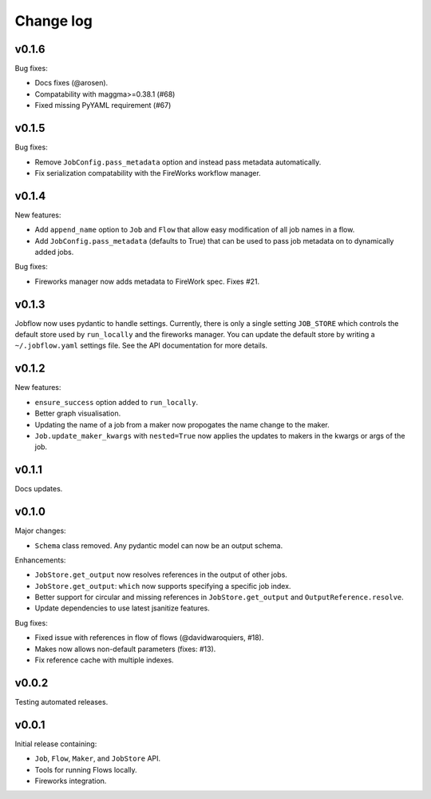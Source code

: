 Change log
==========

v0.1.6
------

Bug fixes:

- Docs fixes (@arosen).
- Compatability with maggma>=0.38.1 (#68)
- Fixed missing PyYAML requirement (#67)

v0.1.5
------

Bug fixes:

- Remove ``JobConfig.pass_metadata`` option and instead pass metadata automatically.
- Fix serialization compatability with the FireWorks workflow manager.


v0.1.4
------

New features:

- Add ``append_name`` option to ``Job`` and ``Flow`` that allow easy modification of all
  job names in a flow.
- Add ``JobConfig.pass_metadata`` (defaults to True) that can be used to pass job metadata
  on to dynamically added jobs.

Bug fixes:

- Fireworks manager now adds metadata to FireWork spec. Fixes #21.

v0.1.3
------

Jobflow now uses pydantic to handle settings. Currently, there is only a single setting
``JOB_STORE`` which controls the default store used by ``run_locally`` and the fireworks
manager. You can update the default store by writing a ``~/.jobflow.yaml`` settings
file. See the API documentation for more details.

v0.1.2
------

New features:

- ``ensure_success`` option added to ``run_locally``.
- Better graph visualisation.
- Updating the name of a job from a maker now propogates the name change to the maker.
- ``Job.update_maker_kwargs`` with ``nested=True`` now applies the updates to makers
  in the kwargs or args of the job.

v0.1.1
------

Docs updates.

v0.1.0
------

Major changes:

- ``Schema`` class removed. Any pydantic model can now be an output schema.

Enhancements:

- ``JobStore.get_output`` now resolves references in the output of other jobs.
- ``JobStore.get_output``: ``which`` now supports specifying a specific job index.
- Better support for circular and missing references in ``JobStore.get_output`` and
  ``OutputReference.resolve``.
- Update dependencies to use latest jsanitize features.

Bug fixes:

- Fixed issue with references in flow of flows (@davidwaroquiers, #18).
- Makes now allows non-default parameters (fixes: #13).
- Fix reference cache with multiple indexes.

v0.0.2
------

Testing automated releases.

v0.0.1
------

Initial release containing:

- ``Job``, ``Flow``, ``Maker``, and ``JobStore`` API.
- Tools for running Flows locally.
- Fireworks integration.
